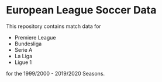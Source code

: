 * European League Soccer Data
This repository contains match data for
- Premiere League
- Bundesliga
- Serie A 
- La Liga
- Ligue 1
for the 1999/2000 - 2019/2020 Seasons.